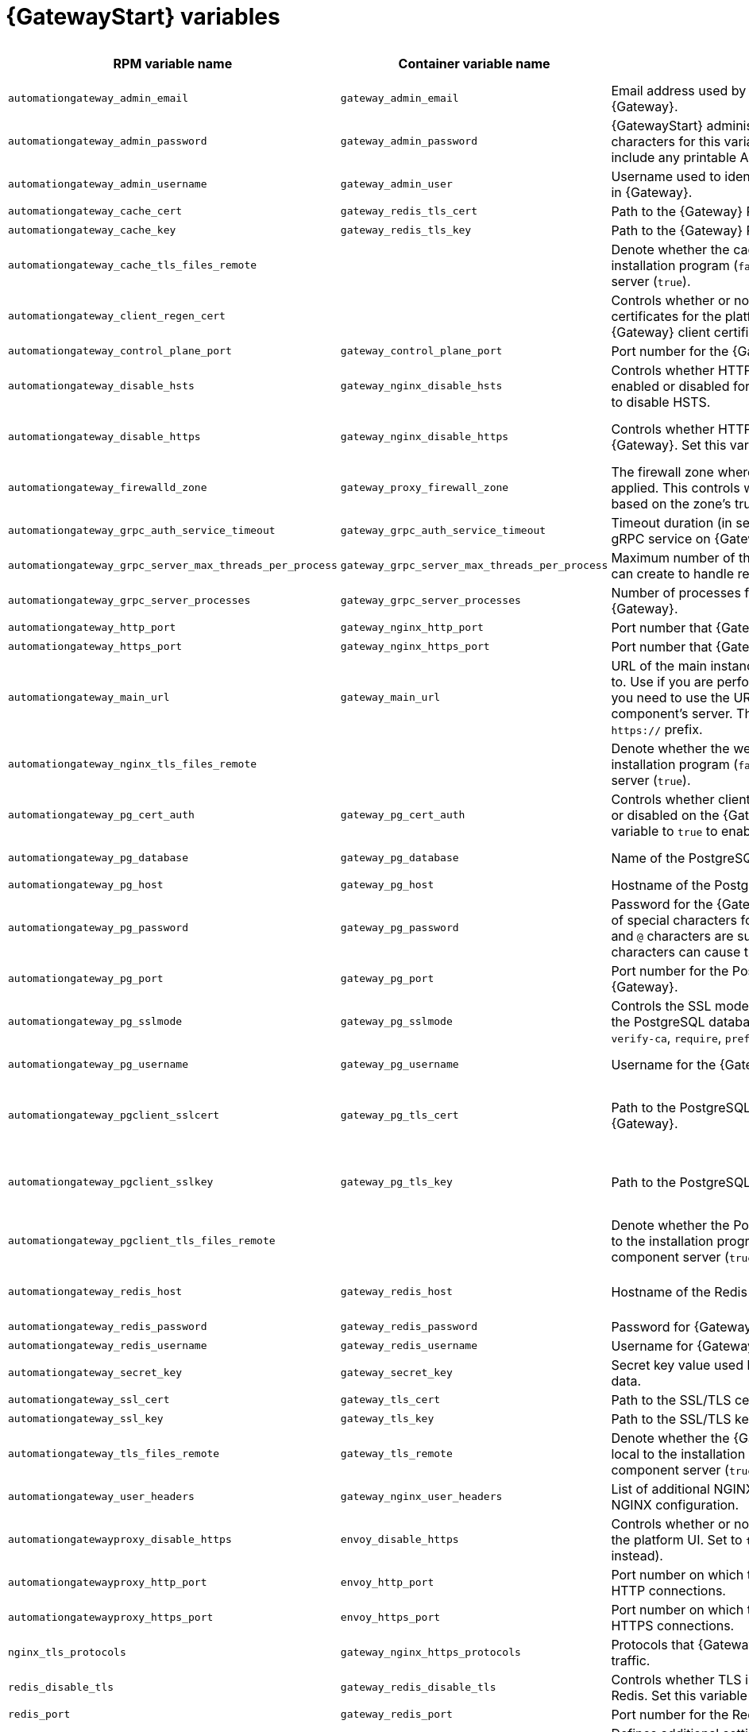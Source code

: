
[id="ref-gateway-variables"]
= {GatewayStart} variables

[cols="25%,25%,30%,10%,10%",options="header"]
|===
| RPM variable name | Container variable name | Description | Required or optional | Default

| `automationgateway_admin_email` 
| `gateway_admin_email` 
| Email address used by Django for the admin user for {Gateway}.
| Optional
| `admin@example.com`

| `automationgateway_admin_password` 
| `gateway_admin_password` 
| {GatewayStart} administrator password. Use of special characters for this variable is limited. The password can include any printable ASCII character except `/`, `”`, or `@`.
| Required
| 

| `automationgateway_admin_username` 
| `gateway_admin_user` 
| Username used to identify and create the administrator user in {Gateway}.
| Optional
| `admin`

| `automationgateway_cache_cert`
| `gateway_redis_tls_cert`
| Path to the {Gateway} Redis certificate file.
| Optional
|

| `automationgateway_cache_key`
| `gateway_redis_tls_key`
| Path to the {Gateway} Redis key file.
| Optional
|

| `automationgateway_cache_tls_files_remote`
| 
| Denote whether the cache client certificate are local to the installation program (`false`) or on the remote component server (`true`).
| Optional
| The value defined in `automationgateway_tls_files_remote` which defaults to `false`.

| `automationgateway_client_regen_cert`
| 
| Controls whether or not to regenerate {Gateway} client certificates for the platform cache. Set to `true` to regenerate {Gateway} client certificates.
| Optional
| `false`

| `automationgateway_control_plane_port`
| `gateway_control_plane_port`
| Port number for the {Gateway} control plane.
| Optional
| `50051`

| `automationgateway_disable_hsts` 
| `gateway_nginx_disable_hsts` 
| Controls whether HTTP Strict Transport Security (HSTS) is enabled or disabled for {Gateway}. Set this variable to `true` to disable HSTS.
| Optional
| `false`

| `automationgateway_disable_https` 
| `gateway_nginx_disable_https` 
| Controls whether HTTPS is enabled or disabled for {Gateway}. Set this variable to `true` to disable HTTPS.
| Optional
| RPM = The value defined in `disable_https` which defaults to `false`. Container = `false`.

| `automationgateway_firewalld_zone` 
| `gateway_proxy_firewall_zone` 
| The firewall zone where {Gateway} related firewall rules are applied. This controls which networks can access {Gateway} based on the zone's trust level.
| Optional
| RPM = no default set. Container = 'public'.

| `automationgateway_grpc_auth_service_timeout` 
| `gateway_grpc_auth_service_timeout` 
| Timeout duration (in seconds) for requests made to the gRPC service on {Gateway}.
| Optional
| `30s`

| `automationgateway_grpc_server_max_threads_per_process` 
| `gateway_grpc_server_max_threads_per_process` 
| Maximum number of threads that each gRPC server process can create to handle requests on {Gateway}.
| Optional
| `10`

| `automationgateway_grpc_server_processes` 
| `gateway_grpc_server_processes` 
| Number of processes for handling gRPC requests on {Gateway}. 
| Optional
| `5`

| `automationgateway_http_port`
| `gateway_nginx_http_port`
| Port number that {Gateway} listens on for HTTP requests.
| Optional
| RPM = `8080`. Container = `8083`.

| `automationgateway_https_port`
| `gateway_nginx_https_port`
| Port number that {Gateway} listens on for HTTPS requests.
| Optional
| RPM = `8443`. Container = `8446`.

| `automationgateway_main_url` 
| `gateway_main_url` 
| URL of the main instance of {Gateway} that clients connect to. Use if you are performing a clustered deployment and you need to use the URL of the load balancer instead of the component's server. The URL must start with `http://` or `https://` prefix.
| Optional
|

| `automationgateway_nginx_tls_files_remote`
| 
| Denote whether the web cert sources are local to the installation program (`false`) or on the remote component server (`true`).
| Optional
| The value defined in `automationgateway_tls_files_remote` which defaults to `false`.


| `automationgateway_pg_cert_auth` 
| `gateway_pg_cert_auth` 
| Controls whether client certificate authentication is enabled or disabled on the {Gateway} PostgreSQL database. Set this variable to `true` to enable client certificate authentication.
| Optional
| `false`

| `automationgateway_pg_database` 
| `gateway_pg_database` 
| Name of the PostgreSQL database used by {Gateway}.
| Optional
| RPM = `automationgateway`. Container = `gateway`.

| `automationgateway_pg_host` 
| `gateway_pg_host` 
| Hostname of the PostgreSQL database used by {Gateway}.
| Required
| 

| `automationgateway_pg_password` 
| `gateway_pg_password` 
| Password for the {Gateway} PostgreSQL database user. Use of special characters for this variable is limited. The `!`, `#`, `0` and `@` characters are supported. Use of other special characters can cause the setup to fail.
| Optional
|

| `automationgateway_pg_port` 
| `gateway_pg_port` 
| Port number for the PostgreSQL database used by {Gateway}.
| Optional
| `5432`

| `automationgateway_pg_sslmode` 
| `gateway_pg_sslmode` 
| Controls the SSL mode to use when {Gateway} connects to the PostgreSQL database. Valid options include `verify-full`, `verify-ca`, `require`, `prefer`, `allow`, `disable`.
| Optional
| `prefer`

| `automationgateway_pg_username` 
| `gateway_pg_username` 
| Username for the {Gateway} PostgreSQL database user.
| Optional
| RPM = `automationgateway`. Container = `gateway`

| `automationgateway_pgclient_sslcert` 
| `gateway_pg_tls_cert` 
| Path to the PostgreSQL SSL/TLS certificate file for {Gateway}.
| Required if using client certificate authentication.
|

| `automationgateway_pgclient_sslkey` 
| `gateway_pg_tls_key` 
| Path to the PostgreSQL SSL/TLS key file for {Gateway}.
| Required if using client certificate authentication.
|

| `automationgateway_pgclient_tls_files_remote`
|
| Denote whether the PostgreSQL client cert sources are local to the installation program (`false`) or on the remote component server (`true`).
| Optional
| The value defined in `automationgateway_tls_files_remote` which defaults to `false`.

| `automationgateway_redis_host` 
| `gateway_redis_host` 
| Hostname of the Redis host used by {Gateway}. 
| Optional
| First node in the `[automationgateway]` inventory group.

| `automationgateway_redis_password`
| `gateway_redis_password`
| Password for {Gateway} Redis.
| Optional
| Randomly generated string.

| `automationgateway_redis_username`
| `gateway_redis_username`
| Username for {Gateway} Redis.
| Optional
| `gateway`

| `automationgateway_secret_key`
| `gateway_secret_key`
| Secret key value used by {Gateway} to sign and encrypt data.
| Optional
|

| `automationgateway_ssl_cert` 
| `gateway_tls_cert` 
| Path to the SSL/TLS certificate file for {Gateway}.
| Optional
|

| `automationgateway_ssl_key` 
| `gateway_tls_key` 
| Path to the SSL/TLS key file for {Gateway}.
| Optional
|

| `automationgateway_tls_files_remote`
| `gateway_tls_remote`
| Denote whether the {Gateway} provided certificate files are local to the installation program (`false`) or on the remote component server (`true`).
| Optional
| `false`

| `automationgateway_user_headers`
| `gateway_nginx_user_headers`
| List of additional NGINX headers to add to {Gateway}'s NGINX configuration.
| Optional
| `[]`

| `automationgatewayproxy_disable_https`
| `envoy_disable_https`
| Controls whether or not HTTPS is disabled when accessing the platform UI. Set to `true` to disable HTTPS (HTTP is used instead).
| Optional
| RPM = The value defined in `disable_https` which defaults to `false`. Container = `false`.

| `automationgatewayproxy_http_port`
| `envoy_http_port`
| Port number on which the Envoy proxy listens for incoming HTTP connections.
| Optional
| `80`

| `automationgatewayproxy_https_port`
| `envoy_https_port`
| Port number on which the Envoy proxy listens for incoming HTTPS connections.
| Optional
| `443`

| `nginx_tls_protocols`
| `gateway_nginx_https_protocols` 
| Protocols that {Gateway} will support when handling HTTPS traffic.
| Optional
| RPM = `[TLSv1.2]`. Container = `[TLSv1.2, TLSv1.3]`.

| `redis_disable_tls`
| `gateway_redis_disable_tls` 
| Controls whether TLS is enabled or disabled for {Gateway} Redis. Set this variable to `true` to disable TLS.
| Optional
| `false`

| `redis_port` 
| `gateway_redis_port` 
| Port number for the Redis host for {Gateway}.
| Optional
| `6379`

| 
| `gateway_extra_settings` 
a| Defines additional settings for use by {Gateway} during installation.

For example:
----
gateway_extra_settings:
  - setting: OAUTH2_PROVIDER['ACCESS_TOKEN_EXPIRE_SECONDS']
    value: 600
----
| Optional
| `[]`

| 
| `gateway_nginx_client_max_body_size` 
| Maximum allowed size for data sent to {Gateway} through NGINX.
| Optional
| `5m`

| 
| `gateway_nginx_hsts_max_age` 
| Maximum duration (in seconds) that HTTP Strict Transport Security (HSTS) is enforced for {Gateway}.
| Optional
| `63072000`

| 
| `gateway_uwsgi_listen_queue_size` 
| Number of requests `uwsgi` will allow in the queue on {Gateway} until `uwsgi_processes` can serve them.
| Optional
| `4096`

|===
